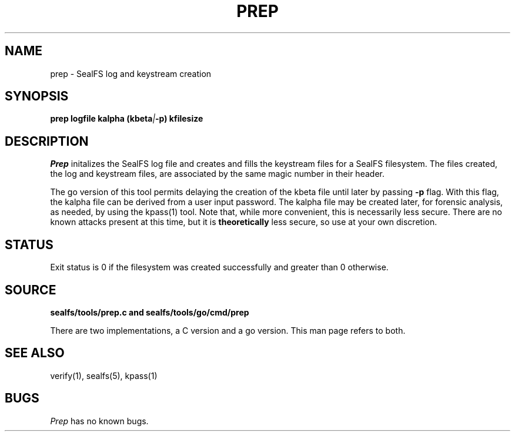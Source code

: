 .TH PREP 1
.SH NAME
prep \- SealFS log and keystream creation
.SH SYNOPSIS
.BI prep
.BI logfile
.BI kalpha
.BI (kbeta | -p) 
.BI kfilesize
.SH DESCRIPTION
.I Prep
initalizes the SealFS log file and creates and fills the keystream files for a SealFS filesystem.
The files created, the log and keystream files, are associated by the same magic number
in their header.

The go version of this tool permits delaying the creation of the kbeta file until
later by passing
.BI -p
flag. With this flag, the kalpha file can be derived from a user  input password.
The kalpha file may be created later, for forensic analysis, as needed, by using the
kpass(1) tool. Note that, while more convenient, this is necessarily less secure.
There are no known attacks present at this time, but it is 
.B theoretically
less secure, so use at your own discretion.

.SH STATUS
Exit status is 0 if the filesystem was created successfully and greater than 0 otherwise.
.SH SOURCE
.B sealfs/tools/prep.c and sealfs/tools/go/cmd/prep

There are two implementations, a C version and a go version. This man page refers to
both.
.SH SEE ALSO
verify(1), sealfs(5), kpass(1)
.SH BUGS
.I Prep
has no known bugs.
